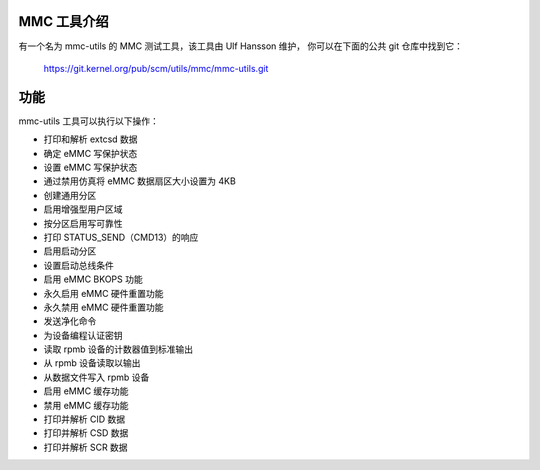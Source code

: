 MMC 工具介绍
=============

有一个名为 mmc-utils 的 MMC 测试工具，该工具由 Ulf Hansson 维护，
你可以在下面的公共 git 仓库中找到它：

	https://git.kernel.org/pub/scm/utils/mmc/mmc-utils.git

功能
=====

mmc-utils 工具可以执行以下操作：

- 打印和解析 extcsd 数据
- 确定 eMMC 写保护状态
- 设置 eMMC 写保护状态
- 通过禁用仿真将 eMMC 数据扇区大小设置为 4KB
- 创建通用分区
- 启用增强型用户区域
- 按分区启用写可靠性
- 打印 STATUS_SEND（CMD13）的响应
- 启用启动分区
- 设置启动总线条件
- 启用 eMMC BKOPS 功能
- 永久启用 eMMC 硬件重置功能
- 永久禁用 eMMC 硬件重置功能
- 发送净化命令
- 为设备编程认证密钥
- 读取 rpmb 设备的计数器值到标准输出
- 从 rpmb 设备读取以输出
- 从数据文件写入 rpmb 设备
- 启用 eMMC 缓存功能
- 禁用 eMMC 缓存功能
- 打印并解析 CID 数据
- 打印并解析 CSD 数据
- 打印并解析 SCR 数据
